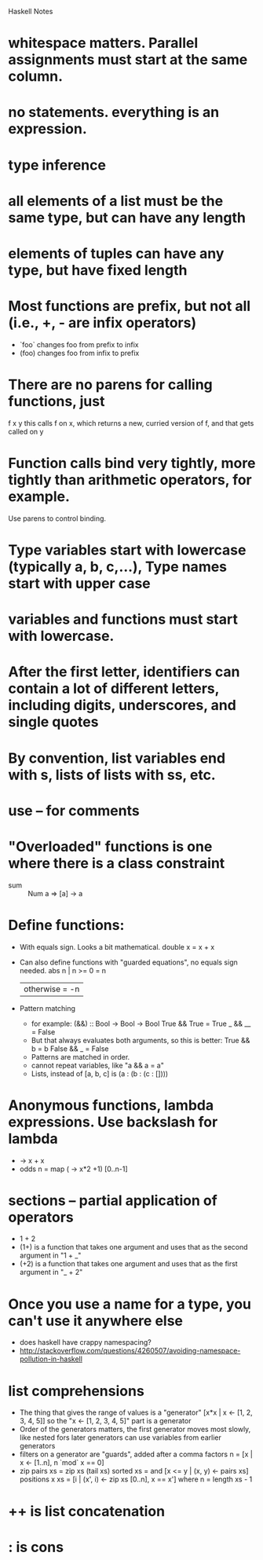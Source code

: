 Haskell Notes

* whitespace matters.  Parallel assignments must start at the same column.
* no statements.  everything is an expression.
* type inference
* all elements of a list must be the same type, but can have any length
* elements of tuples can have any type, but have fixed length
* Most functions are prefix, but not all (i.e., +, - are infix operators)
  * `foo` changes foo from prefix to infix
  * (foo) changes foo from infix to prefix
* There are no parens for calling functions, just
  f x y
  this calls f on x, which returns a new, curried version of f, and that gets called on y
* Function calls bind very tightly, more tightly than arithmetic operators, for example.
  Use parens to control binding.
* Type variables start with lowercase (typically a, b, c,...), Type names start with upper case
* variables and functions must start with lowercase.
* After the first letter, identifiers can contain a lot of different letters, including digits, underscores, and single quotes
* By convention, list variables end with s, lists of lists with ss, etc.
* use -- for comments
* "Overloaded" functions is one where there is a class constraint
  * sum :: Num a => [a] -> a
* Define functions:
  * With equals sign.  Looks a bit mathematical.
    double x = x + x
  * Can also define functions with "guarded equations", no equals sign needed.
    abs n | n >= 0    = n
          | otherwise = -n
  * Pattern matching
    * for example:
      (&&) :: Bool -> Bool -> Bool
      True && True = True
      _ && __ = False
    * But that always evaluates both arguments, so this is better:
      True && b = b
      False && _ = False
    * Patterns are matched in order.
    * cannot repeat variables, like "a && a = a"
    * Lists, instead of [a, b, c] is (a : (b : (c : [])))
* Anonymous functions, lambda expressions.  Use backslash for lambda
  * \x -> x + x
  * odds n = map (\x -> x*2 +1) [0..n-1]
* sections -- partial application of operators
  * 1 + 2
  * (1+) is a function that takes one argument and uses that as the second argument in "1 + _"
  * (+2) is a function that takes one argument and uses that as the first argument in "_ + 2"

* Once you use a name for a type, you can't use it anywhere else
  * does haskell have crappy namespacing?
  * http://stackoverflow.com/questions/4260507/avoiding-namespace-pollution-in-haskell
* list comprehensions
  * The thing that gives the range of values is a "generator"
    [x*x | x <- [1, 2, 3, 4, 5]]
    so the "x <- [1, 2, 3, 4, 5]" part is a generator
  * Order of the generators matters, the first generator moves most slowly, like nested fors
    later generators can use variables from earlier generators
  * filters on a generator are "guards", added after a comma
    factors n = [x | x <- [1..n], n `mod` x == 0]
  * zip
    pairs xs = zip xs (tail xs)
    sorted xs = and [x <= y | (x, y) <- pairs xs]
    positions x xs = [i | (x', i) <- zip xs [0..n], x == x']
      where n = length xs - 1
* ++ is list concatenation
* : is cons
